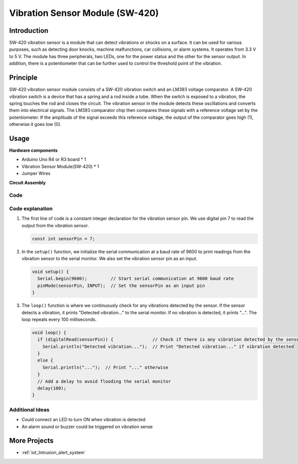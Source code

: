 .. _cpn_vibration:

Vibration Sensor Module (SW-420)
==========================

.. image:: img/04_sw420_vibration_module.png
    :width: 400
    :align: center

Introduction
---------------------------
SW-420 vibration sensor is a module that can detect vibrations or shocks on a surface. It can be used for various purposes, such as detecting door knocks, machine malfunctions, car collisions, or alarm systems. It operates from 3.3 V to 5 V. The module has three peripherals, two LEDs, one for the power status and the other for the sensor output. In addition, there is a potentiometer that can be further used to control the threshold point of the vibration.


Principle
---------------------------
SW-420 vibration sensor module consists of a SW-420 vibration switch and an LM393 voltage comparator. A SW-420 vibration switch is a device that has a spring and a rod inside a tube. When the switch is exposed to a vibration, the spring touches the rod and closes the circuit. The vibration sensor in the module detects these oscillations and converts them into electrical signals. The LM393 comparator chip then compares these signals with a reference voltage set by the potentiometer. If the amplitude of the signal exceeds this reference voltage, the output of the comparator goes high (1), otherwise it goes low (0).

Usage
---------------------------

**Hardware components**

- Arduino Uno R4 or R3 board * 1
- Vibration Sensor Module(SW-420) * 1
- Jumper Wires

**Circuit Assembly**

.. image:: img/04_vibration_module_circuit.png
    :width: 400
    :align: center

.. raw:: html
    
    <br/><br/>   

Code
^^^^^^^^^^^^^^^^^^^^

.. raw:: html
    
    <iframe src=https://create.arduino.cc/editor/sunfounder01/690d9d6c-1049-48cd-99af-7bc6cd9c1ae4/preview?embed style="height:510px;width:100%;margin:10px 0" frameborder=0></iframe>


.. raw:: html

   <video loop autoplay muted style = "max-width:100%">
      <source src="../_static/video/basic/04-component_vibration.mp4"  type="video/mp4">
      Your browser does not support the video tag.
   </video>
   <br/><br/>  

Code explanation
^^^^^^^^^^^^^^^^^^^^

1. The first line of code is a constant integer declaration for the vibration sensor pin. We use digital pin 7 to read the output from the vibration sensor.

   .. code-block:: arduino
   
      const int sensorPin = 7;

2. In the ``setup()`` function, we initialize the serial communication at a baud rate of 9600 to print readings from the vibration sensor to the serial monitor. We also set the vibration sensor pin as an input.

   .. code-block:: arduino
   
      void setup() {
        Serial.begin(9600);         // Start serial communication at 9600 baud rate
        pinMode(sensorPin, INPUT);  // Set the sensorPin as an input pin
      }

3. The ``loop()`` function is where we continuously check for any vibrations detected by the sensor. If the sensor detects a vibration, it prints "Detected vibration..." to the serial monitor. If no vibration is detected, it prints "...". The loop repeats every 100 milliseconds.

   .. code-block:: arduino
   
      void loop() {
        if (digitalRead(sensorPin)) {               // Check if there is any vibration detected by the sensor
          Serial.println("Detected vibration...");  // Print "Detected vibration..." if vibration detected
        } 
        else {
          Serial.println("...");  // Print "..." otherwise
        }
        // Add a delay to avoid flooding the serial monitor
        delay(100);
      }

Additional Ideas
^^^^^^^^^^^^^^^^

- Could connect an LED to turn ON when vibration is detected
- An alarm sound or buzzer could be triggered on vibration sense 

More Projects
---------------------------
* :ref:`iot_Intrusion_alert_system`


